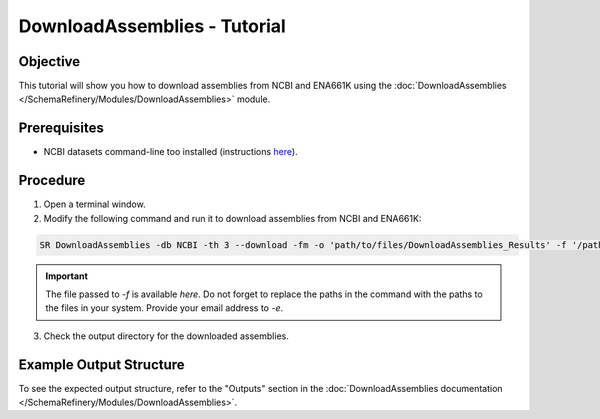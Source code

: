 DownloadAssemblies - Tutorial
=============================

Objective
---------

This tutorial will show you how to download assemblies from NCBI and ENA661K using the :doc:`DownloadAssemblies </SchemaRefinery/Modules/DownloadAssemblies>` module.

Prerequisites
-------------

- NCBI datasets command-line too installed (instructions `here <https://www.ncbi.nlm.nih.gov/datasets/docs/v2/command-line-tools/download-and-install/>`_).

Procedure
---------

1. Open a terminal window.

2. Modify the following command and run it to download assemblies from NCBI and ENA661K:

.. code-block:: bash

    SR DownloadAssemblies -db NCBI -th 3 --download -fm -o 'path/to/files/DownloadAssemblies_Results' -f '/path/input_table_example.tsv' -e your_email@email.com

.. important::
	The file passed to `-f` is available `here`. Do not forget to replace the paths in the command with the paths to the files in your system. Provide your email address to `-e`.

3. Check the output directory for the downloaded assemblies.

Example Output Structure
------------------------

To see the expected output structure, refer to the "Outputs" section in the :doc:`DownloadAssemblies documentation </SchemaRefinery/Modules/DownloadAssemblies>`.

